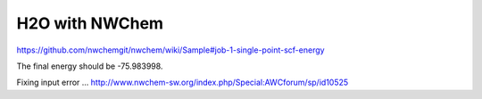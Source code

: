 ===============
H2O with NWChem
===============

https://github.com/nwchemgit/nwchem/wiki/Sample#job-1-single-point-scf-energy

The final energy should be -75.983998.

Fixing input error ... http://www.nwchem-sw.org/index.php/Special:AWCforum/sp/id10525




